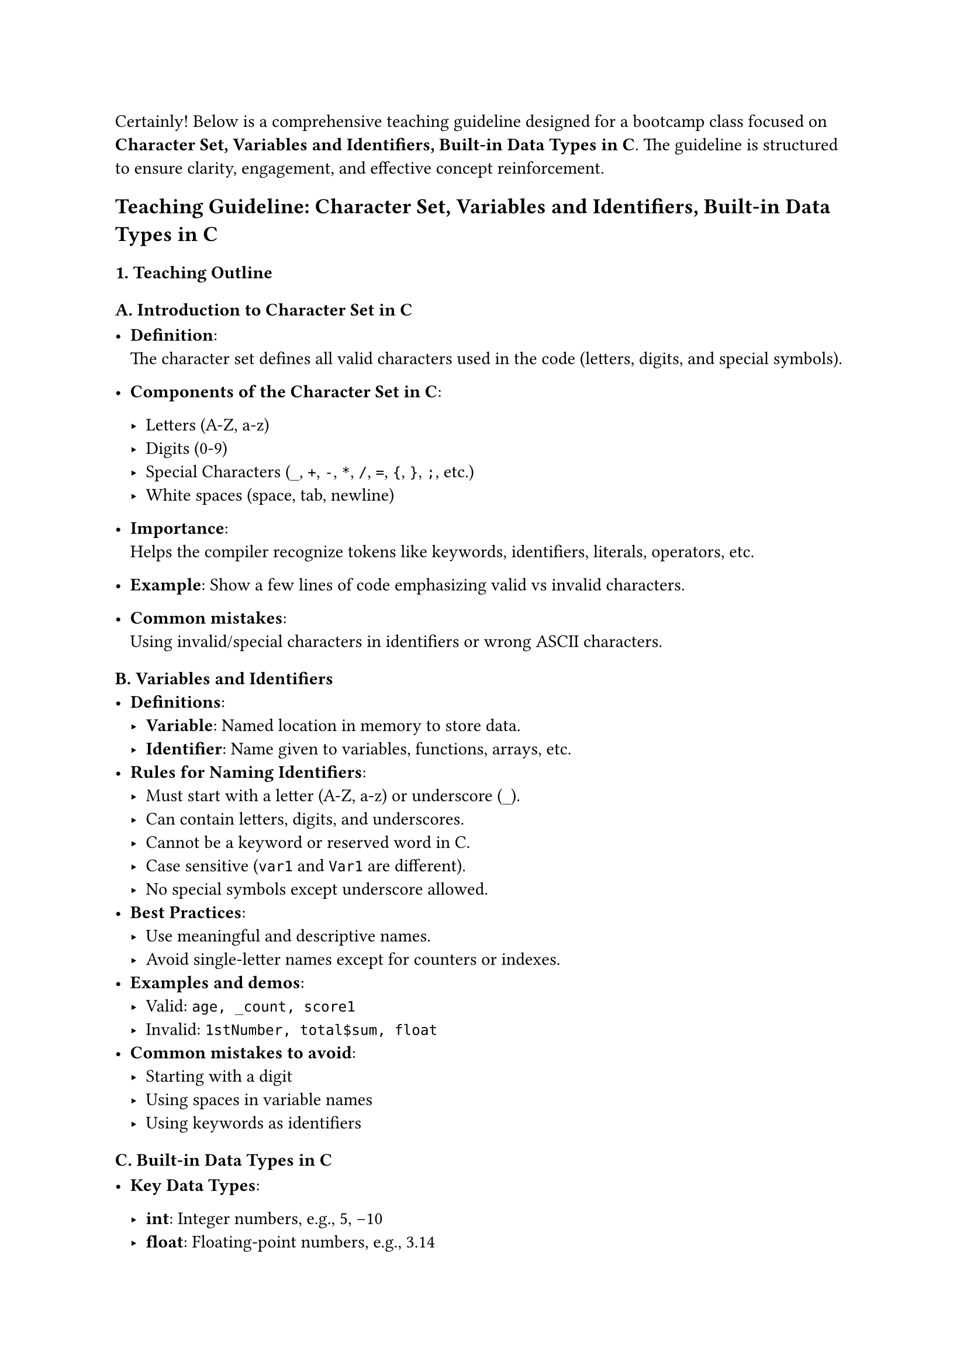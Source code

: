 Certainly! Below is a comprehensive teaching guideline designed for a
bootcamp class focused on #strong[Character Set, Variables and
Identifiers, Built-in Data Types in C];. The guideline is structured to
ensure clarity, engagement, and effective concept reinforcement.



== Teaching Guideline: Character Set, Variables and Identifiers, Built-in Data Types in C
<teaching-guideline-character-set-variables-and-identifiers-built-in-data-types-in-c>



=== 1. Teaching Outline
<teaching-outline>



==== A. Introduction to Character Set in C
<a.-introduction-to-character-set-in-c>
- #strong[Definition];: \
  The character set defines all valid characters used in the code
  (letters, digits, and special symbols). \

- #strong[Components of the Character Set in C];:

  - Letters (A-Z, a-z) \
  - Digits (0-9) \
  - Special Characters (`_`, `+`, `-`, `*`, `/`, `=`, `{`, `}`, `;`,
    etc.) \
  - White spaces (space, tab, newline) \

- #strong[Importance];: \
  Helps the compiler recognize tokens like keywords, identifiers,
  literals, operators, etc.

- #strong[Example];: Show a few lines of code emphasizing valid vs
  invalid characters.

- #strong[Common mistakes];: \
  Using invalid/special characters in identifiers or wrong ASCII
  characters.



==== B. Variables and Identifiers
<b.-variables-and-identifiers>
- #strong[Definitions];:
  - #strong[Variable];: Named location in memory to store data. \
  - #strong[Identifier];: Name given to variables, functions, arrays,
    etc.
- #strong[Rules for Naming Identifiers];:
  - Must start with a letter (A-Z, a-z) or underscore (`_`). \
  - Can contain letters, digits, and underscores. \
  - Cannot be a keyword or reserved word in C. \
  - Case sensitive (`var1` and `Var1` are different). \
  - No special symbols except underscore allowed.
- #strong[Best Practices];:
  - Use meaningful and descriptive names. \
  - Avoid single-letter names except for counters or indexes.
- #strong[Examples and demos];:
  - Valid: `age, _count, score1` \
  - Invalid: `1stNumber, total$sum, float`
- #strong[Common mistakes to avoid];:
  - Starting with a digit \
  - Using spaces in variable names \
  - Using keywords as identifiers



==== C. Built-in Data Types in C
<c.-built-in-data-types-in-c>
- #strong[Key Data Types];:

  - #strong[int];: Integer numbers, e.g., 5, -10 \
  - #strong[float];: Floating-point numbers, e.g., 3.14 \
  - #strong[double];: Double-precision floating numbers (more precision
    than float) \
  - #strong[char];: Single character, e.g., 'A', 'b' \
  - #strong[void];: Represents no type (used for functions that return
    nothing)

- #strong[Purpose];: Define the size and type of data variables can
  hold.

- #strong[Memory size and range (brief)];:

  - int: Usually 4 bytes (range approx. -2 billion to +2 billion) \
  - float: 4 bytes, single precision \
  - double: 8 bytes, double precision \
  - char: 1 byte (stores ASCII)

- #strong[Syntax to declare variables with types];:

  ```c
  int age;
  float temperature;
  char grade;
  double balance;
  ```

- #strong[Example];:

  ```c
  int num = 10;
  char letter = 'A';
  float pi = 3.14f;
  ```

- #strong[Type compatibility & implicit conversions];: \
  Discuss casting and the consequences of mixing types (e.g., float
  assigned to int).

- #strong[Common mistakes to avoid];:

  - Using uninitialized variables \
  - Assigning incompatible types without casting \
  - Storing characters in integer variables expecting strings



==== D. Real-World Applications / Importance
<d.-real-world-applications-importance>
- Use of variables and data types in programs such as:
  - Storing user input (age, name, scores) \
  - Performing arithmetic calculations \
  - Deciding control flows based on stored values
- Importance of choosing the right data types to optimize memory usage
  and ensure correctness.



=== 2. In-Class Practice Questions
<in-class-practice-questions>



+ #strong[Problem];: Identify the valid and invalid identifiers from the
  following list: `age, 2ndPlayer, total_score, _temp, void, my-var`
  - Concept tested: Identifiers naming rules \
  - Hint: Remember the starting character rule and reserved keywords.
+ #strong[Problem];: Declare variables for the following data: age
  (integer), price (floating-point), grade (character). Assign them
  initial values and print them.
  - Concept tested: Declaration, initialization, printing \
  - Hint: Use `int`, `float`, `char` and `printf`.
+ #strong[Problem];: What will happen if you try to assign a
  floating-point value to an integer variable? Write a code snippet to
  demonstrate this and explain the result.
  - Concept tested: Data type compatibility and implicit conversion \
  - Hint: Assign `float x = 5.9; int y = x;`
+ #strong[Problem];: Write a program snippet to declare two variables
  with the same name but different cases (`Total` and `total`). Assign
  each a distinct value and print them.
  - Concept tested: Case sensitivity in identifiers \
  - Hint: Observe the output carefully.
+ #strong[Problem];: Given the variable declaration `char c = 'A';`,
  write code to print the ASCII value of the character stored in `c`.
  - Concept tested: `char` data type and ASCII representation \
  - Hint: Print using `%d` format specifier in printf.



=== 3. Homework Practice Questions
<homework-practice-questions>



+ #strong[Problem];: List 10 valid and 10 invalid variable names and
  explain why each invalid name is wrong.
  - Difficulty: Easy \
  - Concept: Identifier rules
+ #strong[Problem];: Write a C program that takes three variables: an
  integer, a float, and a char. Input values from the user and print
  them back with appropriate messages.
  - Difficulty: Medium \
  - Concept: Variable declaration, input/output, data types
+ #strong[Problem];: Explain what would happen if you try to use a
  variable before declaring it. Provide sample code that causes a
  compilation error and fix it.
  - Difficulty: Easy \
  - Concept: Variable declaration and scope
+ #strong[Problem];: Write C code that demonstrates implicit type
  conversion from `int` to `float` and explicit type casting from
  `float` to `int`. Explain the output in comments.
  - Difficulty: Medium \
  - Concept: Type casting and implicit conversion
+ #strong[Problem];: What is the difference between `float` and `double`
  in C? Write code to show their declaration and assign them values with
  different precisions.
  - Difficulty: Medium \
  - Concept: Data types precision difference



This guideline should empower instructors to deliver clear explanations,
engage students interactively, and provide practical exercises that
cement foundational C programming concepts effectively.
